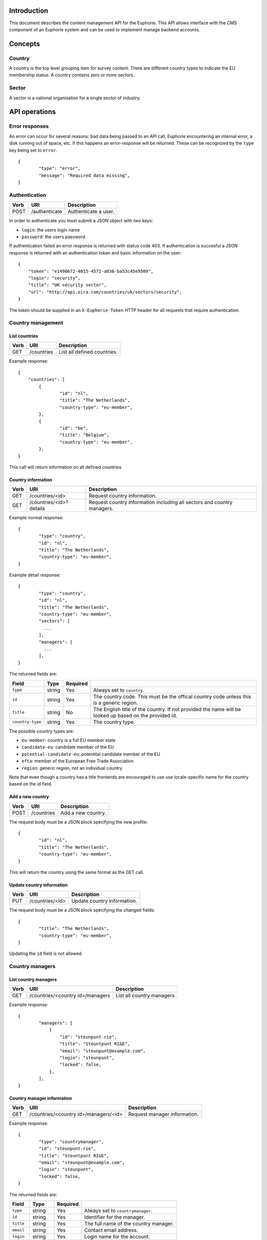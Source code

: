 Introduction
============

This document describes the content management API for the Euphorie. This API
allows interface with the CMS component of an Euphorie system and can be
used to implement manage backend accounts.


Concepts
========

Country
-------

A country is the top level grouping item for survey content. There are
different country types to indicate the EU membership status. A country
contains zero or more sectors.

Sector
------

A sector is a national organisation for a single sector of industry.


API operations
==============

Error responses
---------------

An error can occur for several reasons: bad data being passed to an API
call, Euphorie encountering an internal error, a disk running out of space,
etc. If this happens an error-response will be returned. These can be
recognized by the ``type`` key being set to ``error``.

::

    {
            "type": "error",
            "message": "Required data missing",
    }


Authentication
--------------

+------+---------------------+------------------------------+
| Verb | URI                 | Description                  |
+======+=====================+==============================+
| POST | /authenticate       | Authenticate a user.         |
+------+---------------------+------------------------------+

In order to authenticate you must submit a JSON object with two keys:

* ``login``: the users login name
* ``password``: the users password

If authentication failed an error response is returned with status code 403.
If authentication is succesful a JSON response is returned with an
authentication token and basic information on the user::

   {
       "token": "e1490672-4015-4572-a036-ba53c45e9509",
       "login": "security",
       "title": "UK security sector",
       "url": "http://api.oira.com/countries/uk/sectors/security",
   }

The token should be supplied in an ``X-Euphorie-Token`` HTTP header for all
requests that require authentication.


Country management
------------------

List countries
~~~~~~~~~~~~~~

+------+------------+------------------------------+
| Verb | URI        | Description                  |
+======+============+==============================+
| GET  | /countries | List all defined countries.  |
+------+------------+------------------------------+

Example response::

   {
       "countries": [
           {
                   "id": "nl",
                   "title": "The Netherlands",
                   "country-type": "eu-member",
           },
           {
                   "id": "be",
                   "title": "Belgium",
                   "country-type": "eu-member",
           },
   }

This call will return information on all defined countries.


Country information
~~~~~~~~~~~~~~~~~~~

+------+-------------------------+-----------------------------------+
| Verb | URI                     | Description                       |
+======+=========================+===================================+
| GET  | /countries/<id>         | Request country information.      |
+------+-------------------------+-----------------------------------+
| GET  | /countries/<id>?details | Request country information       |
|      |                         | including all sectors and country |
|      |                         | managers.                         |
+------+-------------------------+-----------------------------------+

Example normal response::

   {
           "type": "country",
           "id": "nl",
           "title": "The Netherlands",
           "country-type": "eu-member",
   }

Example detail response::

   {
           "type": "country",
           "id": "nl",
           "title": "The Netherlands",
           "country-type": "eu-member",
           "sectors": [
             ...
           ],
           "managers": [
             ...
           ],
   }

The returned fields are:

+------------------------+---------------+----------+--------------------------------+
| Field                  | Type          | Required |                                |
+========================+===============+==========+================================+
| ``type``               | string        | Yes      | Always set to ``country``.     |
+------------------------+---------------+----------+--------------------------------+
| ``id``                 | string        | Yes      | The country code. This must be |
|                        |               |          | the offical country code       |
|                        |               |          | unless this is a generic       |
|                        |               |          | region.                        |
+------------------------+---------------+----------+--------------------------------+
| ``title``              | string        | No       | The English title of the       |
|                        |               |          | country. If not provided       |
|                        |               |          | the name will be looked up     |
|                        |               |          | based on the provided id.      |
+------------------------+---------------+----------+--------------------------------+
| ``country-type``       | string        | Yes      | The country type.              |
+------------------------+---------------+----------+--------------------------------+

The possible country types are:

* ``eu-member``: country is a full EU member state
* ``candidate-eu``: candidate member of the EU
* ``potential-candidate-eu``: potentital candidate member of the EU
* ``efta``: member of the European Free Trade Association
* ``region``: generic region, not an individual country

Note that even though a country has a title frontends are encouraged to use
use locale-specific name for the country based on the id field.


Add a new country
~~~~~~~~~~~~~~~~~

+------+------------+------------------------------+
| Verb | URI        | Description                  |
+======+============+==============================+
| POST | /countries | Add a new country.           |
+------+------------+------------------------------+

The request body must be a JSON block specifying the new profile::

   {
           "id": "nl",
           "title": "The Netherlands",
           "country-type": "eu-member",
   }

This will return the country using the same format as the GET call.


Update country information
~~~~~~~~~~~~~~~~~~~~~~~~~~

+------+-----------------+------------------------------+
| Verb | URI             | Description                  |
+======+=================+==============================+
| PUT  | /countries/<id> | Update country information.  |
+------+-----------------+------------------------------+

The request body must be a JSON block specifying the changed fields::

   {
           "title": "The Netherlands",
           "country-type": "eu-member",
   }

Updating the ``id`` field is not allowed.


Country managers
----------------

List country managers
~~~~~~~~~~~~~~~~~~~~~

+------+---------------------------------------+-----------------------------------+
| Verb | URI                                   | Description                       |
+======+=======================================+===================================+
| GET  | /countries/<country id>/managers      | List all country managers         |
+------+---------------------------------------+-----------------------------------+

Example response::

   {
           "managers": [
               {
                   "id": "steunpunt-rie",
                   "title": "Steuntpunt RI&E",
                   "email": "steunpunt@example.com",
                   "login": "steunpunt",
                   "locked": false,
               },
           ],
   }


Country manager information
~~~~~~~~~~~~~~~~~~~~~~~~~~~

+------+---------------------------------------+-----------------------------------+
| Verb | URI                                   | Description                       |
+======+=======================================+===================================+
| GET  | /countries/<country id>/managers/<id> | Request manager information.      |
+------+---------------------------------------+-----------------------------------+

Example response::

   {
           "type": "countrymanager",
           "id": "steunpunt-rie",
           "title": "Steuntpunt RI&E",
           "email": "steunpunt@example.com",
           "login": "steunpunt",
           "locked": false,
   }

The returned fields are:

+------------------------+---------------+----------+-----------------------------------+
| Field                  | Type          | Required |                                   |
+========================+===============+==========+===================================+
| ``type``               | string        | Yes      | Always set to ``countrymanager``. |
+------------------------+---------------+----------+-----------------------------------+
| ``id``                 | string        | Yes      | Identifier for the manager.       |
+------------------------+---------------+----------+-----------------------------------+
| ``title``              | string        | Yes      | The full name of the country      |
|                        |               |          | manager.                          |
+------------------------+---------------+----------+-----------------------------------+
| ``email``              | string        | Yes      | Contact email address.            |
+------------------------+---------------+----------+-----------------------------------+
| ``login``              | string        | Yes      | Login name for the account.       |
+------------------------+---------------+----------+-----------------------------------+
| ``locked``             | boolean       | No       | Indicates if the account is       |
|                        |               |          | locked.                           |
+------------------------+---------------+----------+-----------------------------------+


Add new country manager
~~~~~~~~~~~~~~~~~~~~~~~

+------+------------------------------------+------------------------------+
| Verb | URI                                | Description                  |
+======+====================================+==============================+
| POST | /countries/<country id>/managers   | Add a new country manager.   |
+------+------------------------------------+------------------------------+

The request body must be a JSON block with the necessary information::

   {
           "title": "Steuntpunt RI&E",
           "email": "steunpunt@example.com",
           "login": "steunpunt",
           "locked": false,
   }

Please note that the ``id`` field can not be set manually: it will be generated
automatically.

This will return the country manager information in the same format as returned
by the GET call.


Update country manager information
~~~~~~~~~~~~~~~~~~~~~~~~~~~~~~~~~~

+------+---------------------------------------+------------------------------+
| Verb | URI                                   | Description                  |
+======+=======================================+==============================+
| PUT  | /countries/<country id>/managers/<id> | Update country manager       |
|      |                                       | information.                 |
+------+---------------------------------------+------------------------------+

The request body must be a JSON block with the data that should be updated::

   {
           "locked": true,
   }

Please note that the ``id`` and ``login`` fields can not be modified.

This will return the country manager information in the same format as returned
by the GET call.


Delete country manager
~~~~~~~~~~~~~~~~~~~~~~

+--------+---------------------------------------+---------------------------+
| Verb   | URI                                   | Description               |
+========+=======================================+===========================+
| DELETE | /countries/<country id>/managers/<id> | Delete a country manager. |
+--------+---------------------------------------+---------------------------+



Sector organisations
--------------------

List sectors
~~~~~~~~~~~~

+------+---------------------------------------+----------------------+
| Verb | URI                                   | Description          |
+======+=======================================+======================+
| GET  | /countries/<country id>/sectors       | List all sectors.    |
+------+---------------------------------------+----------------------+

Example response::

   {
           "sectors": [
               {
                       "id": "security",
                       "title": "Security",
                       "login": "security",
                       "locked": false,
               },
           ],
   }


Sector information
~~~~~~~~~~~~~~~~~~

+------+--------------------------------------+-----------------------------+
| Verb | URI                                  | Description                 |
+======+======================================+=============================+
| GET  | /countries/<country id>/sectors/<id> | Request sector information. |
+------+--------------------------------------+-----------------------------+

Example response::

   {
           "type": "sector",
           "id": "security",
           "title": "Security",
           "login": "security",
           "locked": false,
           "contact": {
                   "name": "John Smith",
                   "email": "smith@example.com",
           },
   }

The returned fields are:

+------------------------+---------------+----------+-----------------------------------+
| Field                  | Type          | Required |                                   |
+========================+===============+==========+===================================+
| ``type``               | string        | Yes      | Always set to ``sector``.         |
+------------------------+---------------+----------+-----------------------------------+
| ``id``                 | string        | Yes      | Identifier for the sector.        |
+------------------------+---------------+----------+-----------------------------------+
| ``title``              | string        | Yes      | The full name of the sector       |
+------------------------+---------------+----------+-----------------------------------+
| ``login``              | string        | Yes      | Login name for the account.       |
+------------------------+---------------+----------+-----------------------------------+
| ``locked``             | boolean       | No       | Indicates if the account is       |
|                        |               |          | locked.                           |
+------------------------+---------------+----------+-----------------------------------+
| ``contact``            | object        | Yes      | Object specifying a contact for   |
|                        |               |          | the sector organisation. This     |
|                        |               |          | must have the following keys:     |
|                        |               |          | ``name`` and ``email``.           |
+------------------------+---------------+----------+-----------------------------------+


Add new sector organisation
~~~~~~~~~~~~~~~~~~~~~~~~~~~

+------+------------------------------------+--------------------+
| Verb | URI                                | Description        |
+======+====================================+====================+
| POST | /countries/<country id>/sectors    | Add a new sector.  |
+------+------------------------------------+--------------------+

The request body must be a JSON block with the necessary information::

   {
           "title": "Security",
           "login": "security",
           "locked": false,
           "contact": {
                   "name": "John Smith",
                   "email": "smith@example.com",
           },
   }

Please note that the ``id`` field can not be set manually: it will be generated
automatically.

This will return the sector information in the same format as returned by the
GET call.


Update sector information
~~~~~~~~~~~~~~~~~~~~~~~~~

+------+--------------------------------------+------------------------------+
| Verb | URI                                  | Description                  |
+======+======================================+==============================+
| PUT  | /countries/<country id>/sectors/<id> | Update sector information.   |
+------+--------------------------------------+------------------------------+

The request body must be a JSON block with the data that should be updated::

   {
           "locked": true,
   }

Please note that the ``id`` and ``login`` fields can not be modified.

This will return the country manager information in the same format as returned
by the GET call.


Delete sector organisation
~~~~~~~~~~~~~~~~~~~~~~~~~~

+--------+--------------------------------------+---------------------------+
| Verb   | URI                                  | Description               |
+========+======================================+===========================+
| DELETE | /countries/<country id>/sectors/<id> | Delete a sector.          |
+--------+--------------------------------------+---------------------------+

